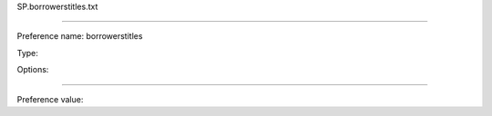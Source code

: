 SP.borrowerstitles.txt

----------

Preference name: borrowerstitles

Type: 

Options: 

----------

Preference value: 






























